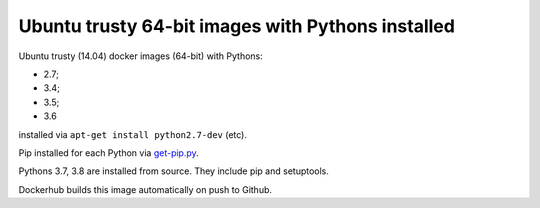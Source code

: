 ##################################################
Ubuntu trusty 64-bit images with Pythons installed
##################################################

Ubuntu trusty (14.04) docker images (64-bit) with Pythons:

* 2.7;
* 3.4;
* 3.5;
* 3.6

installed via ``apt-get install python2.7-dev`` (etc).

Pip installed for each Python via `get-pip.py
<https://bootstrap.pypa.io/get-pip.py>`_.

Pythons 3.7, 3.8 are installed from source. They include pip and setuptools.

Dockerhub builds this image automatically on push to Github.
